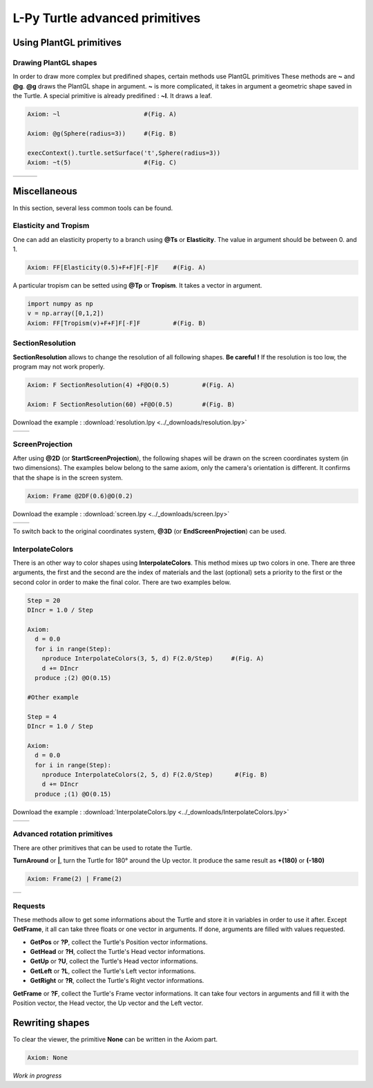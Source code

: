 L-Py Turtle advanced primitives
###############################

Using PlantGL primitives
~~~~~~~~~~~~~~~~~~~~~~~~

Drawing PlantGL shapes
======================

In order to draw more complex but predifined shapes, certain methods use PlantGL primitives  These methods are **~** and **@g**.
**@g** draws the PlantGL shape in argument. **~** is more complicated, it takes in argument a geometric shape saved in the Turtle.
A special primitive is already predifined : **~l**. It draws a leaf.

.. code-block:: python

	Axiom: ~l 			#(Fig. A)

	Axiom: @g(Sphere(radius=3)) 	#(Fig. B)

	execContext().turtle.setSurface('t',Sphere(radius=3))
	Axiom: ~t(5) 			#(Fig. C)

+--------------------------------+--------------------------------+--------------------------------+
| .. image:: ../_images/leaf.png |                                |                                |
+--------------------------------+--------------------------------+--------------------------------+

Miscellaneous
~~~~~~~~~~~~~

In this section, several less common tools can be found.

Elasticity and Tropism
======================

One can add an elasticity property to a branch using **@Ts** or **Elasticity**. The value in argument should be between 0. and 1.

.. code-block:: python

	Axiom: FF[Elasticity(0.5)+F+F]F[-F]F 	#(Fig. A)

A particular tropism can be setted using **@Tp** or **Tropism**. It takes a vector in argument.

.. code-block:: python

	import numpy as np
	v = np.array([0,1,2])
	Axiom: FF[Tropism(v)+F+F]F[-F]F 	#(Fig. B)


SectionResolution
=================

**SectionResolution** allows to change the resolution of all following shapes. **Be careful !** If the resolution is too low, the program may not work properly.

.. code-block:: python

	Axiom: F SectionResolution(4) +F@O(0.5) 	#(Fig. A)

	Axiom: F SectionResolution(60) +F@O(0.5) 	#(Fig. B)

Download the example : :download:`resolution.lpy <../_downloads/resolution.lpy>`

+---------------------------------------+---------------------------------------+
| .. image:: ../_images/resolution1.png | .. image:: ../_images/resolution2.png |
|    :scale: 60%                        |    :scale: 60%                        |
+---------------------------------------+---------------------------------------+

ScreenProjection
=================

After using **@2D** (or **StartScreenProjection**), the following shapes will be drawn on the screen coordinates system (in two dimensions).
The examples below belong to the same axiom, only the camera's orientation is different. It confirms that the shape is in the screen system.

.. code-block:: python

	Axiom: Frame @2DF(0.6)@O(0.2)

Download the example : :download:`screen.lpy <../_downloads/screen.lpy>`

+-------------------------------+-------------------------------+
| .. image:: ../_images/2D1.png | .. image:: ../_images/2D2.png |
|    :scale: 70%                |    :scale: 70%                |
+-------------------------------+-------------------------------+

To switch back to the original coordinates system, **@3D** (or **EndScreenProjection**) can be used.

InterpolateColors
=================

There is an other way to color shapes using **InterpolateColors**. This method mixes up two colors in one.
There are three arguments, the first and the second are the index of materials and the last (optional) sets a priority to the first or the second color in order to make the final color.
There are two examples below.

.. code-block:: python

	Step = 20
	DIncr = 1.0 / Step

	Axiom:
	  d = 0.0
	  for i in range(Step):
	    nproduce InterpolateColors(3, 5, d) F(2.0/Step) 	#(Fig. A)
	    d += DIncr
	  produce ;(2) @O(0.15)

	#Other example

	Step = 4
	DIncr = 1.0 / Step

	Axiom:
	  d = 0.0
	  for i in range(Step):
	    nproduce InterpolateColors(2, 5, d) F(2.0/Step)      #(Fig. B)
	    d += DIncr
	  produce ;(1) @O(0.15)

Download the example : :download:`InterpolateColors.lpy <../_downloads/InterpolateColors.lpy>`

+---------------------------------------------+----------------------------------------------+
| .. image:: ../_images/interpolateColors.png | .. image:: ../_images/interpolateColors2.png | 
|    :scale: 50%                              |    :scale: 50%                               |
+---------------------------------------------+----------------------------------------------+

Advanced rotation primitives
============================

There are other primitives that can be used to rotate the Turtle.

**TurnAround** or **|**, turn the Turtle for 180° around the Up vector. It produce the same result as **+(180)** or **(-180)**

.. code-block:: python

	Axiom: Frame(2) | Frame(2)

+--------------------------------------+
| .. image:: ../_images/turnAround.png |
+--------------------------------------+

Requests
========

These methods allow to get some informations about the Turtle and store it in variables in order to use it after. Except **GetFrame**, 
it all can take three floats or one vector in arguments. If done, arguments are filled with values requested.

- **GetPos** or **?P**, collect the Turtle's Position vector informations.

- **GetHead** or **?H**, collect the Turtle's Head vector informations.

- **GetUp** or **?U**, collect the Turtle's Head vector informations.

- **GetLeft** or **?L**, collect the Turtle's Left vector informations.

- **GetRight** or **?R**, collect the Turtle's Right vector informations.

**GetFrame** or **?F**, collect the Turtle's Frame vector informations. 
It can take four vectors in arguments and fill it with the Position vector, the Head vector, the Up vector and the Left vector.

Rewriting shapes
~~~~~~~~~~~~~~~~

To clear the viewer, the primitive **None** can be written in the Axiom part.

.. code-block:: python

	Axiom: None

*Work in progress*
